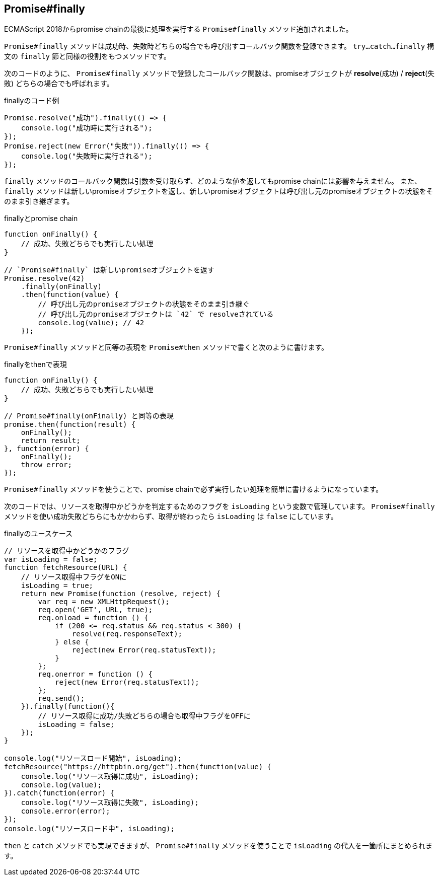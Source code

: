 [[ch2-promise-finally]]
== Promise#finally

ECMAScript 2018からpromise chainの最後に処理を実行する `Promise#finally` メソッド追加されました。

`Promise#finally` メソッドは成功時、失敗時どちらの場合でも呼び出すコールバック関数を登録できます。
`try...catch...finally` 構文の `finally` 節と同様の役割をもつメソッドです。

次のコードのように、 `Promise#finally` メソッドで登録したコールバック関数は、promiseオブジェクトが *resolve*(成功) / *reject*(失敗) どちらの場合でも呼ばれます。

[role="executable"]
[source,javascript]
.finallyのコード例
----
Promise.resolve("成功").finally(() => {
    console.log("成功時に実行される");
});
Promise.reject(new Error("失敗")).finally(() => {
    console.log("失敗時に実行される");
});
----

`finally` メソッドのコールバック関数は引数を受け取らず、どのような値を返してもpromise chainには影響を与えません。
また、 `finally` メソッドは新しいpromiseオブジェクトを返し、新しいpromiseオブジェクトは呼び出し元のpromiseオブジェクトの状態をそのまま引き継ぎます。

[role="executable"]
[source,javascript]
.finallyとpromise chain
----
function onFinally() {
    // 成功、失敗どちらでも実行したい処理
}

// `Promise#finally` は新しいpromiseオブジェクトを返す
Promise.resolve(42)
    .finally(onFinally)
    .then(function(value) {
        // 呼び出し元のpromiseオブジェクトの状態をそのまま引き継ぐ
        // 呼び出し元のpromiseオブジェクトは `42` で resolveされている
        console.log(value); // 42
    });
----

`Promise#finally` メソッドと同等の表現を `Promise#then` メソッドで書くと次のように書けます。

[source,javascript]
.finallyをthenで表現
----
function onFinally() {
    // 成功、失敗どちらでも実行したい処理
}

// Promise#finally(onFinally) と同等の表現
promise.then(function(result) {
    onFinally();
    return result;
}, function(error) {
    onFinally();
    throw error;
});
----

`Promise#finally` メソッドを使うことで、promise chainで必ず実行したい処理を簡単に書けるようになっています。

次のコードでは、リソースを取得中かどうかを判定するためのフラグを `isLoading` という変数で管理しています。
`Promise#finally` メソッドを使い成功失敗どちらにもかかわらず、取得が終わったら `isLoading` は `false` にしています。

[role="executable"]
[source,javascript]
.finallyのユースケース
----
// リソースを取得中かどうかのフラグ
var isLoading = false;
function fetchResource(URL) {
    // リソース取得中フラグをONに
    isLoading = true;
    return new Promise(function (resolve, reject) {
        var req = new XMLHttpRequest();
        req.open('GET', URL, true);
        req.onload = function () {
            if (200 <= req.status && req.status < 300) {
                resolve(req.responseText);
            } else {
                reject(new Error(req.statusText));
            }
        };
        req.onerror = function () {
            reject(new Error(req.statusText));
        };
        req.send();
    }).finally(function(){
        // リソース取得に成功/失敗どちらの場合も取得中フラグをOFFに
        isLoading = false;
    });
}

console.log("リソースロード開始", isLoading);
fetchResource("https://httpbin.org/get").then(function(value) {
    console.log("リソース取得に成功", isLoading);
    console.log(value);
}).catch(function(error) {
    console.log("リソース取得に失敗", isLoading);
    console.error(error);
});
console.log("リソースロード中", isLoading);
----

`then` と `catch` メソッドでも実現できますが、 `Promise#finally` メソッドを使うことで `isLoading` の代入を一箇所にまとめられます。
